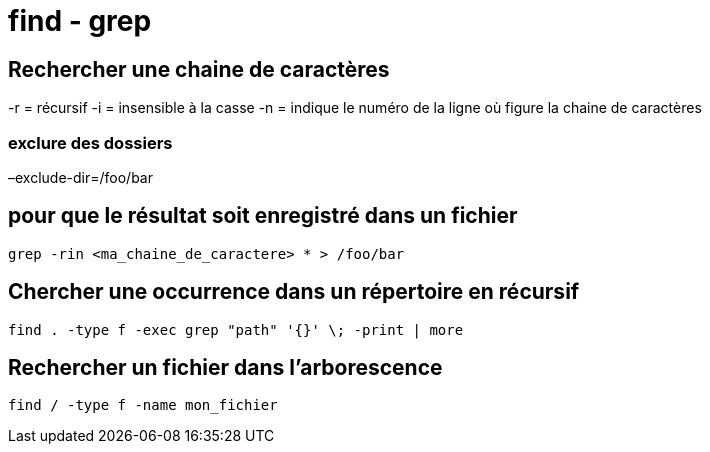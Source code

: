 = find - grep

== Rechercher une chaine de caractères

-r = récursif  
-i = insensible à la casse  
-n = indique le numéro de la ligne où figure la chaine de caractères

=== exclure des dossiers  
–exclude-dir=/foo/bar

== pour que le résultat soit enregistré dans un fichier

[source,bash]
----
grep -rin <ma_chaine_de_caractere> * > /foo/bar
----

== Chercher une occurrence dans un répertoire en récursif

[source,bash]
----
find . -type f -exec grep "path" '{}' \; -print | more
----

== Rechercher un fichier dans l’arborescence

[source,bash]
----
find / -type f -name mon_fichier 
----
